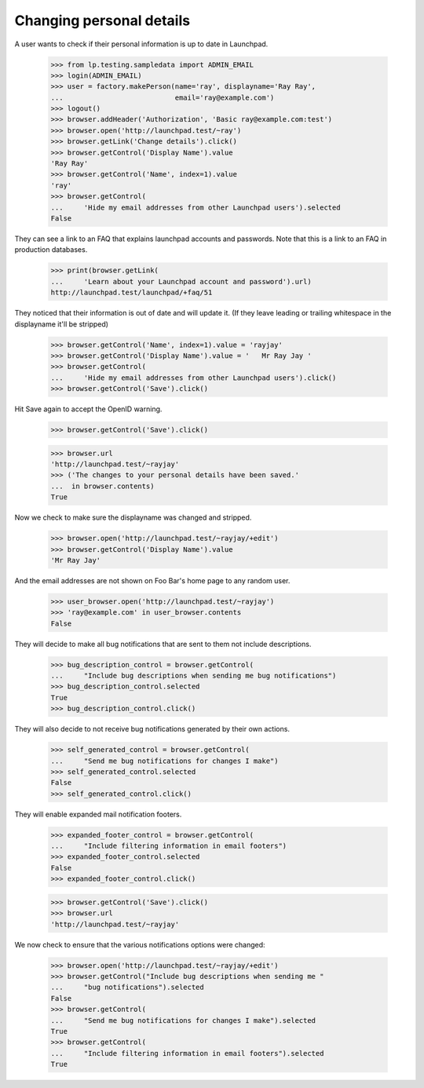 Changing personal details
=========================

A user wants to check if their personal information is up to date in
Launchpad.

    >>> from lp.testing.sampledata import ADMIN_EMAIL
    >>> login(ADMIN_EMAIL)
    >>> user = factory.makePerson(name='ray', displayname='Ray Ray',
    ...                           email='ray@example.com')
    >>> logout()
    >>> browser.addHeader('Authorization', 'Basic ray@example.com:test')
    >>> browser.open('http://launchpad.test/~ray')
    >>> browser.getLink('Change details').click()
    >>> browser.getControl('Display Name').value
    'Ray Ray'
    >>> browser.getControl('Name', index=1).value
    'ray'
    >>> browser.getControl(
    ...     'Hide my email addresses from other Launchpad users').selected
    False

They can see a link to an FAQ that explains launchpad accounts and passwords.
Note that this is a link to an FAQ in production databases.

    >>> print(browser.getLink(
    ...     'Learn about your Launchpad account and password').url)
    http://launchpad.test/launchpad/+faq/51

They noticed that their information is out of date and will update it.
(If they leave leading or trailing whitespace in the displayname it'll
be stripped)

    >>> browser.getControl('Name', index=1).value = 'rayjay'
    >>> browser.getControl('Display Name').value = '   Mr Ray Jay '
    >>> browser.getControl(
    ...     'Hide my email addresses from other Launchpad users').click()
    >>> browser.getControl('Save').click()

Hit Save again to accept the OpenID warning.

    >>> browser.getControl('Save').click()

    >>> browser.url
    'http://launchpad.test/~rayjay'
    >>> ('The changes to your personal details have been saved.'
    ...  in browser.contents)
    True

Now we check to make sure the displayname was changed and stripped.

    >>> browser.open('http://launchpad.test/~rayjay/+edit')
    >>> browser.getControl('Display Name').value
    'Mr Ray Jay'

And the email addresses are not shown on Foo Bar's home page to any random
user.

    >>> user_browser.open('http://launchpad.test/~rayjay')
    >>> 'ray@example.com' in user_browser.contents
    False

They will decide to make all bug notifications that are sent to them
not include descriptions.

    >>> bug_description_control = browser.getControl(
    ...     "Include bug descriptions when sending me bug notifications")
    >>> bug_description_control.selected
    True
    >>> bug_description_control.click()

They will also decide to not receive bug notifications generated by their
own actions.

    >>> self_generated_control = browser.getControl(
    ...     "Send me bug notifications for changes I make")
    >>> self_generated_control.selected
    False
    >>> self_generated_control.click()

They will enable expanded mail notification footers.

    >>> expanded_footer_control = browser.getControl(
    ...     "Include filtering information in email footers")
    >>> expanded_footer_control.selected
    False
    >>> expanded_footer_control.click()

    >>> browser.getControl('Save').click()
    >>> browser.url
    'http://launchpad.test/~rayjay'

We now check to ensure that the various notifications options were changed:

    >>> browser.open('http://launchpad.test/~rayjay/+edit')
    >>> browser.getControl("Include bug descriptions when sending me "
    ...     "bug notifications").selected
    False
    >>> browser.getControl(
    ...     "Send me bug notifications for changes I make").selected
    True
    >>> browser.getControl(
    ...     "Include filtering information in email footers").selected
    True

